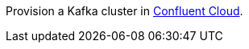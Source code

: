Provision a Kafka cluster in link:https://www.confluent.io/confluent-cloud/tryfree/?utm_source=github&utm_medium=ksqldb_recipes&utm_campaign=datacenter[Confluent Cloud].
